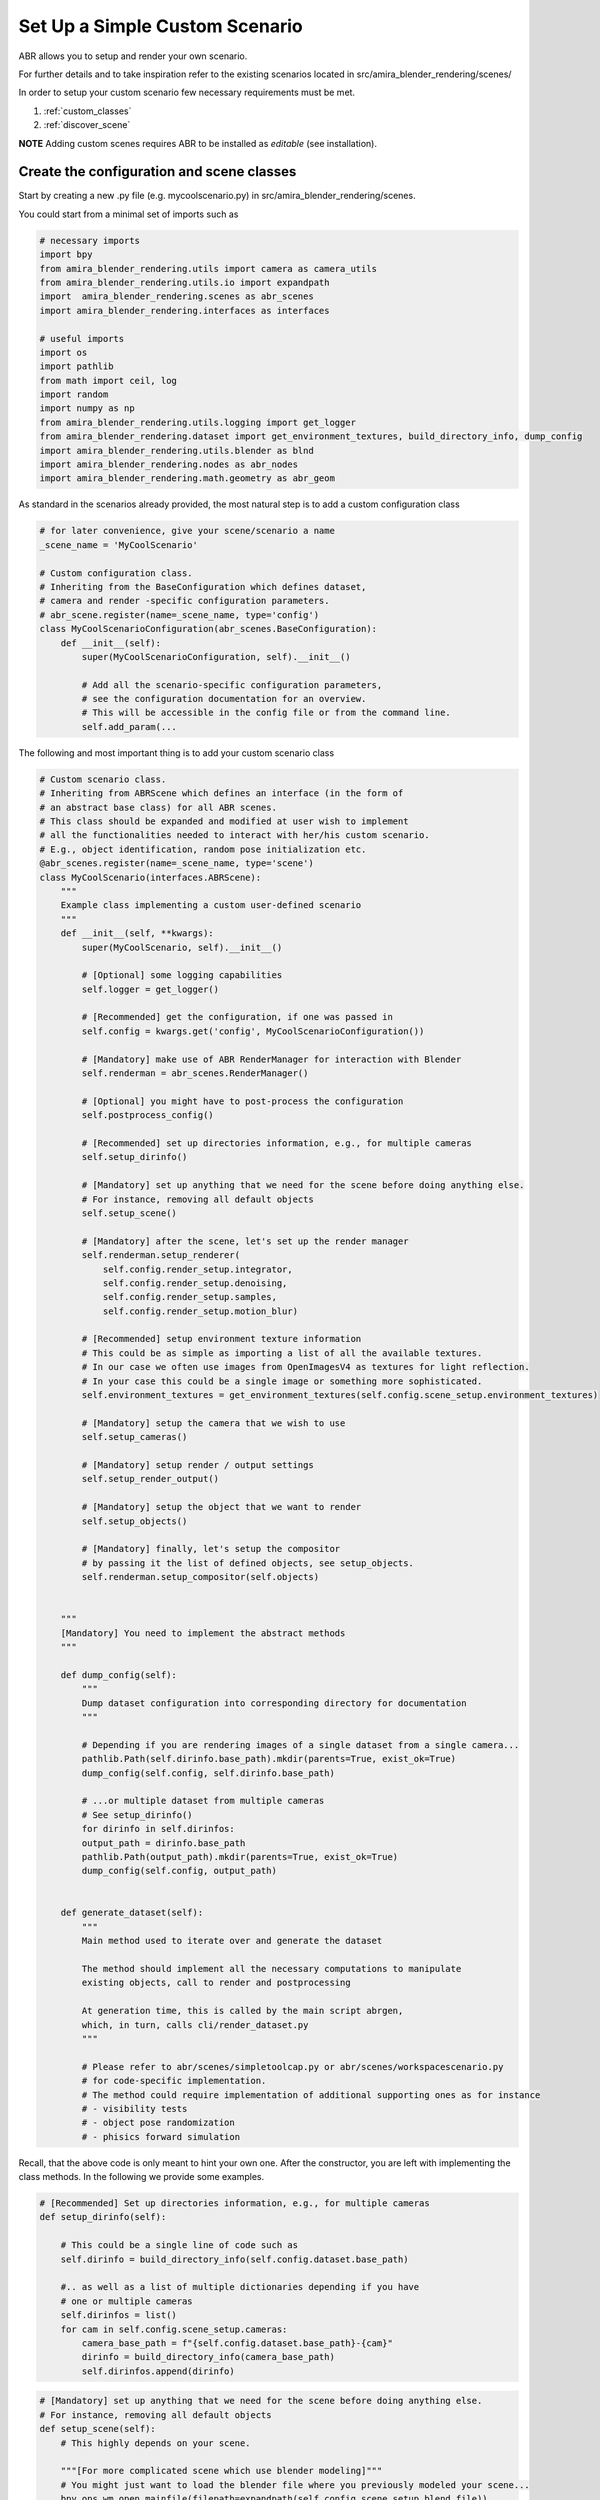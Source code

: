 Set Up a Simple Custom Scenario
===============================

ABR allows you to setup and render your own scenario.

For further details and to take inspiration refer to the existing
scenarios located in src/amira_blender_rendering/scenes/

In order to setup your custom scenario few necessary requirements
must be met.

1. :ref:`custom_classes`
2. :ref:`discover_scene`

**NOTE** Adding custom scenes requires ABR to be installed as `editable` (see installation).


.. _custom_classes:

Create the configuration and scene classes
------------------------------------------

Start by creating a new .py file (e.g. mycoolscenario.py) in src/amira_blender_rendering/scenes.

You could start from a minimal set of imports such as

.. code-block:: python

    # necessary imports
    import bpy
    from amira_blender_rendering.utils import camera as camera_utils
    from amira_blender_rendering.utils.io import expandpath
    import  amira_blender_rendering.scenes as abr_scenes
    import amira_blender_rendering.interfaces as interfaces

    # useful imports
    import os
    import pathlib
    from math import ceil, log
    import random
    import numpy as np
    from amira_blender_rendering.utils.logging import get_logger
    from amira_blender_rendering.dataset import get_environment_textures, build_directory_info, dump_config
    import amira_blender_rendering.utils.blender as blnd
    import amira_blender_rendering.nodes as abr_nodes
    import amira_blender_rendering.math.geometry as abr_geom


As standard in the scenarios already provided, the most natural step is to add
a custom configuration class

.. code-block:: python

    # for later convenience, give your scene/scenario a name
    _scene_name = 'MyCoolScenario'
 
    # Custom configuration class.
    # Inheriting from the BaseConfiguration which defines dataset,
    # camera and render -specific configuration parameters.
    # abr_scene.register(name=_scene_name, type='config')
    class MyCoolScenarioConfiguration(abr_scenes.BaseConfiguration):
        def __init__(self):
            super(MyCoolScenarioConfiguration, self).__init__()

            # Add all the scenario-specific configuration parameters,
            # see the configuration documentation for an overview.
            # This will be accessible in the config file or from the command line.
            self.add_param(...


The following and most important thing is to add your custom scenario class

.. code-block:: python

    # Custom scenario class.
    # Inheriting from ABRScene which defines an interface (in the form of
    # an abstract base class) for all ABR scenes.
    # This class should be expanded and modified at user wish to implement
    # all the functionalities needed to interact with her/his custom scenario.
    # E.g., object identification, random pose initialization etc.
    @abr_scenes.register(name=_scene_name, type='scene')
    class MyCoolScenario(interfaces.ABRScene):
        """
        Example class implementing a custom user-defined scenario
        """
        def __init__(self, **kwargs):
            super(MyCoolScenario, self).__init__()

            # [Optional] some logging capabilities
            self.logger = get_logger()

            # [Recommended] get the configuration, if one was passed in
            self.config = kwargs.get('config', MyCoolScenarioConfiguration())

            # [Mandatory] make use of ABR RenderManager for interaction with Blender
            self.renderman = abr_scenes.RenderManager()

            # [Optional] you might have to post-process the configuration
            self.postprocess_config()

            # [Recommended] set up directories information, e.g., for multiple cameras
            self.setup_dirinfo()

            # [Mandatory] set up anything that we need for the scene before doing anything else.
            # For instance, removing all default objects
            self.setup_scene()

            # [Mandatory] after the scene, let's set up the render manager
            self.renderman.setup_renderer(
                self.config.render_setup.integrator,
                self.config.render_setup.denoising,
                self.config.render_setup.samples,
                self.config.render_setup.motion_blur)

            # [Recommended] setup environment texture information
            # This could be as simple as importing a list of all the available textures.
            # In our case we often use images from OpenImagesV4 as textures for light reflection.
            # In your case this could be a single image or something more sophisticated.
            self.environment_textures = get_environment_textures(self.config.scene_setup.environment_textures)

            # [Mandatory] setup the camera that we wish to use
            self.setup_cameras()

            # [Mandatory] setup render / output settings
            self.setup_render_output()

            # [Mandatory] setup the object that we want to render
            self.setup_objects()

            # [Mandatory] finally, let's setup the compositor
            # by passing it the list of defined objects, see setup_objects.
            self.renderman.setup_compositor(self.objects)


        """
        [Mandatory] You need to implement the abstract methods
        """

        def dump_config(self):
            """
            Dump dataset configuration into corresponding directory for documentation
            """

            # Depending if you are rendering images of a single dataset from a single camera...
            pathlib.Path(self.dirinfo.base_path).mkdir(parents=True, exist_ok=True)
            dump_config(self.config, self.dirinfo.base_path)

            # ...or multiple dataset from multiple cameras
            # See setup_dirinfo()
            for dirinfo in self.dirinfos:
            output_path = dirinfo.base_path
            pathlib.Path(output_path).mkdir(parents=True, exist_ok=True)
            dump_config(self.config, output_path)


        def generate_dataset(self):
            """
            Main method used to iterate over and generate the dataset

            The method should implement all the necessary computations to manipulate
            existing objects, call to render and postprocessing

            At generation time, this is called by the main script abrgen,
            which, in turn, calls cli/render_dataset.py
            """

            # Please refer to abr/scenes/simpletoolcap.py or abr/scenes/workspacescenario.py
            # for code-specific implementation.
            # The method could require implementation of additional supporting ones as for instance
            # - visibility tests
            # - object pose randomization
            # - phisics forward simulation


Recall, that the above code is only meant to hint your own one. After the constructor,
you are left with implementing the class methods. In the following we provide some examples.


.. code-block:: python

    # [Recommended] Set up directories information, e.g., for multiple cameras
    def setup_dirinfo(self):

        # This could be a single line of code such as
        self.dirinfo = build_directory_info(self.config.dataset.base_path)

        #.. as well as a list of multiple dictionaries depending if you have
        # one or multiple cameras
        self.dirinfos = list()
        for cam in self.config.scene_setup.cameras:
            camera_base_path = f"{self.config.dataset.base_path}-{cam}"
            dirinfo = build_directory_info(camera_base_path)
            self.dirinfos.append(dirinfo)


.. code-block:: python

    # [Mandatory] set up anything that we need for the scene before doing anything else.
    # For instance, removing all default objects
    def setup_scene(self):
        # This highly depends on your scene.

        """[For more complicated scene which use blender modeling]"""
        # You might just want to load the blender file where you previously modeled your scene...
        bpy.ops.wm.open_mainfile(filepath=expandpath(self.config.scene_setup.blend_file))
        # ...plus some additional operation such as
        self.logger.info("Hiding all dropzones from viewport")
        bpy.data.collections['Dropzones'].hide_viewport = True

        """[For simple rendering of objects]"""
        # Conversely, if you do not really have an explicit scene you might
        # first, want to delete everything (just to be sure)...
        blnd.clear_all_objects()
        # ... After you could setup lighting.
        self.lighting = abr_scenes.ThreePointLighting()


.. code-block:: python

    # [Mandatory] setup the camera that we wish to use
    def setup_cameras()
        # This highly depends on your scene and the cameras that are setup in the blender file

        # We recommend to take a look at abr/scenes/simpletoolcap.py or abr/scenes/workstationscenarios.py

        # The general workflow is:
        # - get the intrinsic from the config and convert them into suitable format, e.g., K matrix
        # - select each existing camera and set its intrinsic values


.. code-block:: python

    # [Mandatory] setup render / output settings
    def setup_render_output()
        # This mainly serves to set up the render dimension

        if (self.config.camera_info.width > 0) and (self.config.camera_info.height > 0):
            bpy.context.scene.render.resolution_x = self.config.camera_info.width
            bpy.context.scene.render.resolution_y = self.config.camera_info.height

        # In addition you might want to include additional custom operations...


.. code-block:: python

    # [Mandatory] setup the object that we want to render
    self.setup_objects()
    """
    Setup all objects of interest to control in the scene.
    The main purpose is to create a list of objects (dict) such as
    each object is a dictionary with the following structure

    obj = {
        'id_mask'    (str)      : '',
        'model_name' (str)      : obj_type,
        'model_id'   (int)      : model_id,
        'object_id'  (int)      : j,
        'bpy'        (bpy.obj)  : bpy (blender) obj
    })

    """

    # For code-specific implementation please refer to
    # abr/scenes/simpletoolcap.py and/or abr/scenes/workspacescenarios.py


.. _discover_scene:

Make the custom scene `discoverable`
------------------------------------

As you might have noticed, right before the class definition for your custom scene and 
its corresponding configurations, we used the following syntax

.. code-block:: python

    _scene_name = 'MyCoolScenario'

    @abr_scene.register(name=_scene_name, type='config')
    class MyCoolScenarioConfiguration(abr_scenes.BaseConfiguration):
        def __init__(self):
          # additional code


    @abr_scenes.register(name=_scene_name, type='scene')
    class MyCoolScenario(interfaces.ABRScene):
        def __init__(self, **kwargs):
          # additional code
    

In particular, the line ``@abr_scene.register(name=, type=)`` might appear a bit  obscure 
if you are not familiar with python.
In any case, it is important to add this line to  your custom code since, internally, it is 
 used to *automatically* register your scene (and its configuration), 
expose and make it available to ABR.
If you do not add those lines and you try to run ``abrgen`` with your brand new scene you most 
likely are going to encounter a 

.. code-block:: bash

  RuntimeError: Invalid configuration: Unknown scene_type MyCoolSceneario


**NOTE** In the config file used at rendering time, you need to use the value set in 
``_scene_name`` to correctly select your custom scenario.
